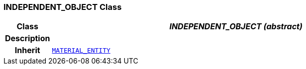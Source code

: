 === INDEPENDENT_OBJECT Class

[cols="^1,3,5"]
|===
h|*Class*
2+^h|*__INDEPENDENT_OBJECT (abstract)__*

h|*Description*
2+a|

h|*Inherit*
2+|`<<_material_entity_class,MATERIAL_ENTITY>>`

|===

